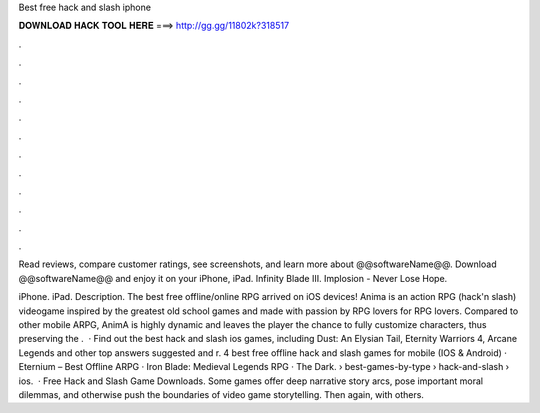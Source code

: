 Best free hack and slash iphone



𝐃𝐎𝐖𝐍𝐋𝐎𝐀𝐃 𝐇𝐀𝐂𝐊 𝐓𝐎𝐎𝐋 𝐇𝐄𝐑𝐄 ===> http://gg.gg/11802k?318517



.



.



.



.



.



.



.



.



.



.



.



.

Read reviews, compare customer ratings, see screenshots, and learn more about @@softwareName@@. Download @@softwareName@@ and enjoy it on your iPhone, iPad. Infinity Blade III. Implosion - Never Lose Hope.

iPhone. iPad. Description. The best free offline/online RPG arrived on iOS devices! Anima is an action RPG (hack'n slash) videogame inspired by the greatest old school games and made with passion by RPG lovers for RPG lovers. Compared to other mobile ARPG, AnimA is highly dynamic and leaves the player the chance to fully customize characters, thus preserving the .  · Find out the best hack and slash ios games, including Dust: An Elysian Tail, Eternity Warriors 4, Arcane Legends and other top answers suggested and r. 4 best free offline hack and slash games for mobile (IOS & Android) · Eternium – Best Offline ARPG · Iron Blade: Medieval Legends RPG · The Dark.  › best-games-by-type › hack-and-slash › ios.  · Free Hack and Slash Game Downloads. Some games offer deep narrative story arcs, pose important moral dilemmas, and otherwise push the boundaries of video game storytelling. Then again, with others.
